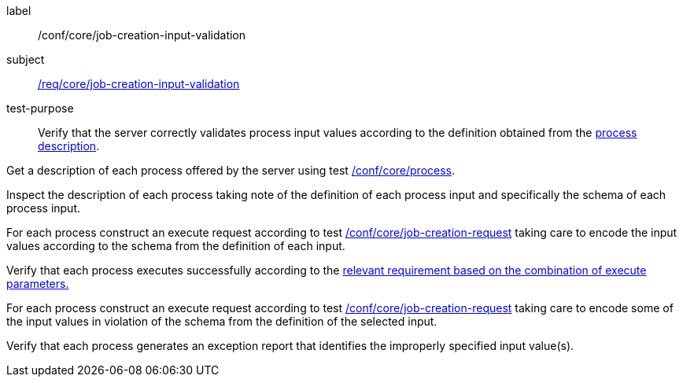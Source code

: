 [[ats_core_job-creation-input-validation]]
[abstract_test]
====
[%metadata]
label:: /conf/core/job-creation-input-validation
subject:: <<req_core_job-creation-input-validation,/req/core/job-creation-input-validation>>
test-purpose:: Verify that the server correctly validates process input values according to the definition obtained from the <<sc_process_description,process description>>.

[.component,class=test method]
=====

[.component,class=step]
--
Get a description of each process offered by the server using test <<ats_core_process,/conf/core/process>>.
--

[.component,class=step]
--
Inspect the description of each process taking note of the definition of each process input and specifically the schema of each process input.
--

[.component,class=step]
--
For each process construct an execute request according to test <<ats_core_job-creation-request,/conf/core/job-creation-request>> taking care to encode the input values according to the schema from the definition of each input.
--

[.component,class=step]
--
Verify that each process executes successfully according to the <<ats-job-creation-success-sync,relevant requirement based on the combination of execute parameters.>>
--

[.component,class=step]
--
For each process construct an execute request according to test <<ats_core_job-creation-request,/conf/core/job-creation-request>> taking care to encode some of the input values in violation of the schema from the definition of the selected input.
--

[.component,class=step]
--
Verify that each process generates an exception report that identifies the improperly specified input value(s).
--
=====
====
